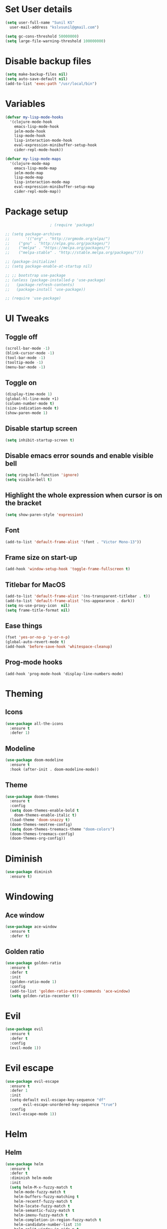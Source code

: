 * Set User details
#+BEGIN_SRC emacs-lisp
  (setq user-full-name "Sunil KS"
	user-mail-address "kslvsunil@gmail.com")
#+END_SRC

# * Garbage collection threshold and large file warning
#+BEGIN_SRC emacs-lisp
(setq gc-cons-threshold 50000000)
(setq large-file-warning-threshold 100000000)
#+END_SRC

* Disable backup files
#+BEGIN_SRC emacs-lisp
(setq make-backup-files nil)
(setq auto-save-default nil)
(add-to-list 'exec-path "/usr/local/bin")
#+END_SRC

* Variables
#+BEGIN_SRC emacs-lisp
(defvar my-lisp-mode-hooks
  '(clojure-mode-hook
    emacs-lisp-mode-hook
    ielm-mode-hook
    lisp-mode-hook
    lisp-interaction-mode-hook
    eval-expression-minibuffer-setup-hook
    cider-repl-mode-hook))

(defvar my-lisp-mode-maps
  '(clojure-mode-map
    emacs-lisp-mode-map
    ielm-mode-map
    lisp-mode-map
    lisp-interaction-mode-map
    eval-expression-minibuffer-setup-map
    cider-repl-mode-map))
#+END_SRC
* Package setup
#+BEGIN_SRC emacs-lisp
					  ; (require 'package)

  ;; (setq package-archives
  ;;       '(("org" . "http://orgmode.org/elpa/")
  ;;	("gnu" . "http://elpa.gnu.org/packages/")
  ;;	("melpa" . "https://melpa.org/packages/")
  ;;	("melpa-stable" . "http://stable.melpa.org/packages/")))

  ;; (package-initialize)
  ;; (setq package-enable-at-startup nil)

  ;; ;; bootstrap use-package
  ;; (unless (package-installed-p 'use-package)
  ;;   (package-refresh-contents)
  ;;   (package-install 'use-package))

  ;; (require 'use-package)
#+END_SRC

* UI Tweaks
** Toggle off
#+BEGIN_SRC emacs-lisp
(scroll-bar-mode -1)
(blink-cursor-mode -1)
(tool-bar-mode -1)
(tooltip-mode -1)
(menu-bar-mode -1)
#+END_SRC

** Toggle on
#+BEGIN_SRC emacs-lisp
(display-time-mode 1)
(global-hl-line-mode +1)
(column-number-mode t)
(size-indication-mode t)
(show-paren-mode 1)
#+END_SRC
** Disable startup screen
#+BEGIN_SRC emacs-lisp
(setq inhibit-startup-screen t)
#+END_SRC
** Disable emacs error sounds and enable visible bell
#+BEGIN_SRC emacs-lisp
(setq ring-bell-function 'ignore)
(setq visible-bell t)
#+END_SRC
** Highlight the whole expression when cursor is on the bracket
#+BEGIN_SRC emacs-lisp
(setq show-paren-style 'expression)
#+END_SRC
** Font
#+BEGIN_SRC emacs-lisp
(add-to-list 'default-frame-alist '(font . "Victor Mono-13"))
#+END_SRC
** Frame size on start-up
#+BEGIN_SRC emacs-lisp
(add-hook 'window-setup-hook 'toggle-frame-fullscreen t)
#+END_SRC
** Titlebar for MacOS
#+BEGIN_SRC emacs-lisp
(add-to-list 'default-frame-alist '(ns-transparent-titlebar . t))
(add-to-list 'default-frame-alist '(ns-appearance . dark))
(setq ns-use-proxy-icon  nil)
(setq frame-title-format nil)
#+END_SRC
** Ease things
#+BEGIN_SRC emacs-lisp
(fset 'yes-or-no-p 'y-or-n-p)
(global-auto-revert-mode t)
(add-hook 'before-save-hook 'whitespace-cleanup)
#+END_SRC
** Prog-mode hooks
#+BEGIN_SRC
(add-hook 'prog-mode-hook 'display-line-numbers-mode)
#+END_SRC
* Theming
** Icons
#+BEGIN_SRC emacs-lisp
(use-package all-the-icons
  :ensure t
  :defer 1)
#+END_SRC
** Modeline
#+BEGIN_SRC emacs-lisp
(use-package doom-modeline
  :ensure t
  :hook (after-init . doom-modeline-mode))
#+END_SRC

** Theme
#+BEGIN_SRC emacs-lisp
(use-package doom-themes
  :ensure t
  :config
  (setq doom-themes-enable-bold t
	doom-themes-enable-italic t)
  (load-theme 'doom-snazzy t)
  (doom-themes-neotree-config)
  (setq doom-themes-treemacs-theme "doom-colors")
  (doom-themes-treemacs-config)
  (doom-themes-org-config))
#+END_SRC
* Diminish
#+BEGIN_SRC emacs-lisp
(use-package diminish
  :ensure t)
#+END_SRC
* Windowing
** Ace window
#+BEGIN_SRC emacs-lisp
(use-package ace-window
  :ensure t
  :defer t)
#+END_SRC
** Golden ratio
#+BEGIN_SRC emacs-lisp
(use-package golden-ratio
  :ensure t
  :defer t
  :init
  (golden-ratio-mode 1)
  :config
  (add-to-list 'golden-ratio-extra-commands 'ace-window)
  (setq golden-ratio-recenter t))
#+END_SRC
* Evil
#+BEGIN_SRC emacs-lisp
(use-package evil
  :ensure t
  :defer t
  :config
  (evil-mode 1))
#+END_SRC
* Evil escape
#+BEGIN_SRC emacs-lisp
(use-package evil-escape
  :ensure t
  :defer 1
  :init
  (setq-default evil-escape-key-sequence "df"
		evil-escape-unordered-key-sequence "true")
  :config
  (evil-escape-mode 1))

#+END_SRC
* Helm
** Helm
 #+BEGIN_SRC emacs-lisp
 (use-package helm
   :ensure t
   :defer t
   :diminish helm-mode
   :init
   (setq helm-M-x-fuzzy-match t
	 helm-mode-fuzzy-match t
	 helm-buffers-fuzzy-matching t
	 helm-recentf-fuzzy-match t
	 helm-locate-fuzzy-match t
	 helm-semantic-fuzzy-match t
	 helm-imenu-fuzzy-match t
	 helm-completion-in-region-fuzzy-match t
	 helm-candidate-number-list 150
	 helm-split-window-in-side-p t
	 helm-move-to-line-cycle-in-source t
	 helm-echo-input-in-header-line t
	 helm-autoresize-max-height 0
	 helm-autoresize-min-height 20
	 helm-move-to-line-cycle-in-source t)
   :config
   (helm-mode 1))
 #+END_SRC
** Helm Ag
 #+BEGIN_SRC emacs-lisp
 (use-package helm-ag
   :ensure t
   :defer t)


 #+END_SRC
** Helm Swoop
 #+BEGIN_SRC emacs-lisp
 (use-package helm-swoop
   :ensure t
   :defer 2
   :init
   (setq helm-swoop-split-with-multiple-windows t
	 helm-swoop-split-direction 'split-window-vertically
	 helm-swoop-speed-or-color t))
 #+END_SRC

** Helm Projectile
 #+BEGIN_SRC emacs-lisp
 (use-package helm-projectile
   :ensure t
   :defer 0.2)
 #+END_SRC
* Projectile
#+BEGIN_SRC emacs-lisp
(use-package projectile
  :ensure t
  :defer t
  :diminish projectile-mode
  :config
  (projectile-mode 1)
  (setq projectile-use-git-grep 1)
  (setq projectile-switch-project-action 'helm-projectile-find-file))
#+END_SRC

* Treemacs
** Treemacs
#+BEGIN_SRC emacs-lisp
(use-package treemacs
  :defer t
  :ensure t)
#+END_SRC
** Treemacs evil
#+BEGIN_SRC emacs-lisp
(use-package treemacs-evil
  :defer t
  :ensure t)
#+END_SRC
** Treemacs projectile
#+BEGIN_SRC emacs-lisp
(use-package treemacs-projectile
  :defer t
  :ensure t)
#+END_SRC
* Key chords
#+BEGIN_SRC emacs-lisp
(use-package use-package-chords
  :ensure t
  :defer t
  :config
  (key-chord-mode 1))
#+END_SRC
* Expand region
#+BEGIN_SRC emacs-lisp
(use-package expand-region
  :ensure t
  :defer t)
#+END_SRC
* Which key
#+BEGIN_SRC emacs-lisp
(use-package which-key
  :ensure t
  :defer 0.2
  :diminish which-key-mode
  :init
  (setq which-key-separator " ➜ "
	which-key-prefix-prefix "+"
	which-key-add-column-padding 2
	which-key-sort-order 'which-key-prefix-then-key-order
	which-key-idle-delay 0.01)
  :config
  (which-key-mode 1))
#+END_SRC
* Paredit
#+BEGIN_SRC emacs-lisp
(use-package paredit
  :defer t
  :ensure t
  :init
  (general-add-hook my-lisp-mode-hooks #'paredit-mode))
#+END_SRC
* Lispyville
#+BEGIN_SRC emacs-lisp
(use-package lispyville
  :defer t
  :ensure t
  :init
  (general-add-hook my-lisp-mode-hooks #'lispyville-mode)
  :config
  (lispyville-set-key-theme '(operators c-w additional)))
#+END_SRC
* Aggressive indent
#+BEGIN_SRC emacs-lisp
(use-package aggressive-indent
  :ensure t
  :defer t
  :config
  (add-hook 'prog-mode-hook 'aggressive-indent-mode))
#+END_SRC
* Flycheck
#+BEGIN_SRC emacs-lisp
(use-package flycheck
  :defer t
  :ensure t
  :diminish flycheck-mode)
#+END_SRC

* Raindbow delimiters
#+BEGIN_SRC emacs-lisp
(use-package rainbow-delimiters
  :ensure t
  :defer t
  :init
  (add-hook 'prog-mode-hook 'rainbow-delimiters-mode))
#+END_SRC

* Auto-completion
#+BEGIN_SRC emacs-lisp
(use-package company
  :defer t
  :ensure t
  :diminish company-mode
  :hook
  (after-init . global-company-mode))
#+END_SRC
* Magit
#+BEGIN_SRC emacs-lisp
(use-package magit
  :ensure t
  :defer t)
#+END_SRC
* Jump to definition
#+BEGIN_SRC emacs-lisp
(use-package dumb-jump
  :ensure t
  :defer t
  :init
  (dumb-jump-mode 1)
  :config
  (setq dumb-jump-selector 'helm))
#+END_SRC

* Org settings
#+BEGIN_SRC emacs-lisp
(use-package org
  :ensure t
  :defer t
  :mode
  ("\\.org" . org-mode))
#+END_SRC
* Custom keybindings
#+BEGIN_SRC emacs-lisp
(use-package general
  :ensure t
  :config
  (general-define-key
   :states '(normal visual insert emacs)
   "s-/"  'comment-line)

  (general-define-key
   :states '(normal visual insert emacs)
   :prefix "SPC"
   :non-normal-prefix "M-SPC"
   "SPC" '(helm-M-x :which-key "M-x")
   "TAB" '(ace-window :which-key "ace-window")
   "'"   '(eshell :which-key "terminal")

   ;; buffer
   "b"   '(:ignore t :which-key "buffers")
   "bp"  '(previous-buffer :which-key "previous-buffer")
   "bn"  '(next-buffer :which-key "next-buffer")
   "bb"  '(helm-buffers-list :which-key "helm-buffers-list")
   "bd"  '(kill-this-buffer :which-key "kill-this-buffer")
   "bx"  '(kill-buffer-and-window :which-key "kill-buffer-and-window")
   "bN"  '(evil-buffer-new :which-key "evil-buffer-new")
   "bq"  '(read-only-mode :which-key "read-only-mode")
   "bs"  '(save-buffer :which-key "save-buffer")

   ;; treemacs
   "d" '(:ignore t :which-key "treemacs")
   "dd" '(treemacs :which-key "treemacs")

   ;; file
   "f"   '(:ignore t :which-key "files")
   "ff"  '(helm-find-files :which-key "find files")
   "fw"  '(evil-write :which-key "evil-write")
   "fi"  '((lambda () (interactive) (find-file user-init-file)) :which-key "edit init file")
   "fo"  '(find-file-other-window :which-key "find-file-other-window")

   ;; frame
   "F"    '(:ignore t :which-key "frame")
   "Ff"   '(make-frame :which-key "make-frame")
   "Fd"   '(delete-frame :which-key "delete-frame")

   ;; git
   "g"   '(:ignore t :which-key "git")
   "gb"  '(magit-branch :which-key "magit-branch")
   "gc"  '(magit-clone :which-key "magit-clone")
   "gd"  '(magit-stash :which-key "magit-stash")
   "gs"  '(magit-status :which-key "magit-status")
   "gi"  '(magit-init :which-key "magit-init")
   "gS"  '(magit-stage-file :which-key "magit-stage-file")
   "gU"  '(magit-unstage-file :which-key "magit-unstage-file")
   "gp"  '(magit-pull :which-key "magit-pull")
   "gP"  '(magit-push :which-key "magit-push")
   "gm"  '(magit-merge :which-key "magit-merge")

   ;; jump to definition
   "j"   '(:ignore t :which-key "dumb-jump")
   "jj"  '(dumb-jump-go :which-key "dumb-jump-go")
   "jp"  '(dumb-jump-back :which-key "dumb-jump-back")
   "jo"  '(dumb-jump-go-other-window :which-key "dumb-jump-go-other-window")

   ;; quit
   "k"   '(:ignore t :which-key "quit")
   "kk"  '(kill-emacs :which-key "kill-emacs")

   ;; org mode
   "o"  '(:ignore t :which-key "org")

   ;; projects
   "p"   '(:ignore t :which-key "projects")
   "pf"  '(helm-projectile-find-file :which-key "helm-projectile-find-file")
   "pp"  '(helm-projectile :which-key "helm-projectile")
   "ps"  '(helm-projectile-switch-project :which-key "helm-projectile-switch-project")
   "pd"  '(helm-projectile-find-dir :which-key "helm-projectile-find-dir")
   "pg"  '(helm-projectile-grep :which-key "helm-projectile-grep")

   ;; search
   "s"   '(:ignore t :which-key "search")
   "ss"  '(helm-swoop-without-pre-input :which-key "helm-swoop-without-pre-input")
   "si"  '(helm-swoop :which-key "helm-swoop")

   ;; toggle
   "t"   '(:ignore t :which-key "toggle")
   "tr"  '(rainbow-delimiters-mode :which-key "rainbow-delimiter-mode")

   ;; window
   "w"   '(:ignore t :which-key "windows")
   "wl"  '(evil-window-right :which-key "evil-window-right")
   "wh"  '(evil-window-left :which-key "evil-window-left")
   "wk"  '(evil-window-up :which-key "evil-window-up")
   "wj"  '(evil-window-down :which-key "evil-window-down")
   "w/"  '(split-window-right :which-key "split-window-right")
   "w-"  '(split-window-below :which-key "split-window-below")
   "wd"  '(delete-window :which-key "delete-window")
   "wo"  '(delete-other-windows :which-key "delete-other-windows")

   ;; zoom
   "z"   '(:ignore t :which-key "zoom")
   "z="  '(text-scale-increase :which-key "text-scale-increase")
   "z-"  '(text-scale-decrease :which-key "text-scale-decrease"))

  ;; lisp specific
  (general-define-key
   :states '(normal visual)
   :keymaps my-lisp-mode-maps
   "gc"         'lispyville-comment-or-uncomment
   "S-M-<up>"   'lispy-move-up
   "S-M-<down>" 'lispy-move-down
   "C--"        'er/contract-region
   "C-="        'er/expand-region))

#+END_SRC
* Languages
** Clojure
#+BEGIN_SRC emacs-lisp

(use-package flycheck-clj-kondo
  :ensure t
  :defer t)

(use-package clj-refactor
  :ensure t
  :defer t
  :config
  (add-hook 'clojure-mode-hook #'clj-refactor-mode))

(use-package clojure-mode
  :defer t
  :ensure t
  :mode
  (("\\.clj\\'" . clojure-mode)
   ("\\.edn\\'" . clojure-mode))
  :config
  (require 'flycheck-clj-kondo))

(use-package cider
  :ensure t
  :defer t
  :init (add-hook 'cider-mode-hook #'clj-refactor-mode)
  :diminish subword-mode
  :config
  (setq nrepl-log-messages t
	cider-repl-display-in-current-window t
	cider-repl-use-clojure-font-lock t
	cider-prompt-save-file-on-load 'always-save
	cider-font-lock-dynamically '(macro core function var)
	nrepl-hide-special-buffers t
	cider-overlays-use-font-lock t)
  (cider-repl-toggle-pretty-printing))
#+END_SRC
** Yaml
#+BEGIN_SRC emacs-lisp
(use-package yaml-mode
  :defer t
  :ensure t
  :mode
  (("\\.yml\\'" . yaml-mode)))
#+END_SRC
* Byte compile after save
#+BEGIN_SRC emacs-lisp
(defun my/tangle-dotfiles ()
   "If the current file is this file, the code blocks are tangled"
   (when (equal (buffer-file-name) (expand-file-name "~/.emacs.d/config.org"))
     (org-babel-tangle nil "~/.emacs.d/config.el")
     (byte-compile-file "~/.emacs.d/config.el")))

(add-hook 'after-save-hook #'my/tangle-dotfiles)
#+END_SRC
* Auto compile
#+BEGIN_SRC emacs-lisp
(use-package auto-compile
  :config (auto-compile-on-load-mode))
#+END_SRC
